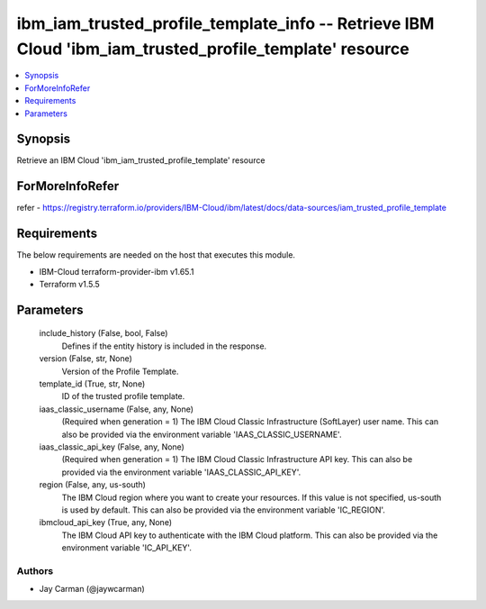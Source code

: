 
ibm_iam_trusted_profile_template_info -- Retrieve IBM Cloud 'ibm_iam_trusted_profile_template' resource
=======================================================================================================

.. contents::
   :local:
   :depth: 1


Synopsis
--------

Retrieve an IBM Cloud 'ibm_iam_trusted_profile_template' resource


ForMoreInfoRefer
----------------
refer - https://registry.terraform.io/providers/IBM-Cloud/ibm/latest/docs/data-sources/iam_trusted_profile_template

Requirements
------------
The below requirements are needed on the host that executes this module.

- IBM-Cloud terraform-provider-ibm v1.65.1
- Terraform v1.5.5



Parameters
----------

  include_history (False, bool, False)
    Defines if the entity history is included in the response.


  version (False, str, None)
    Version of the Profile Template.


  template_id (True, str, None)
    ID of the trusted profile template.


  iaas_classic_username (False, any, None)
    (Required when generation = 1) The IBM Cloud Classic Infrastructure (SoftLayer) user name. This can also be provided via the environment variable 'IAAS_CLASSIC_USERNAME'.


  iaas_classic_api_key (False, any, None)
    (Required when generation = 1) The IBM Cloud Classic Infrastructure API key. This can also be provided via the environment variable 'IAAS_CLASSIC_API_KEY'.


  region (False, any, us-south)
    The IBM Cloud region where you want to create your resources. If this value is not specified, us-south is used by default. This can also be provided via the environment variable 'IC_REGION'.


  ibmcloud_api_key (True, any, None)
    The IBM Cloud API key to authenticate with the IBM Cloud platform. This can also be provided via the environment variable 'IC_API_KEY'.













Authors
~~~~~~~

- Jay Carman (@jaywcarman)

